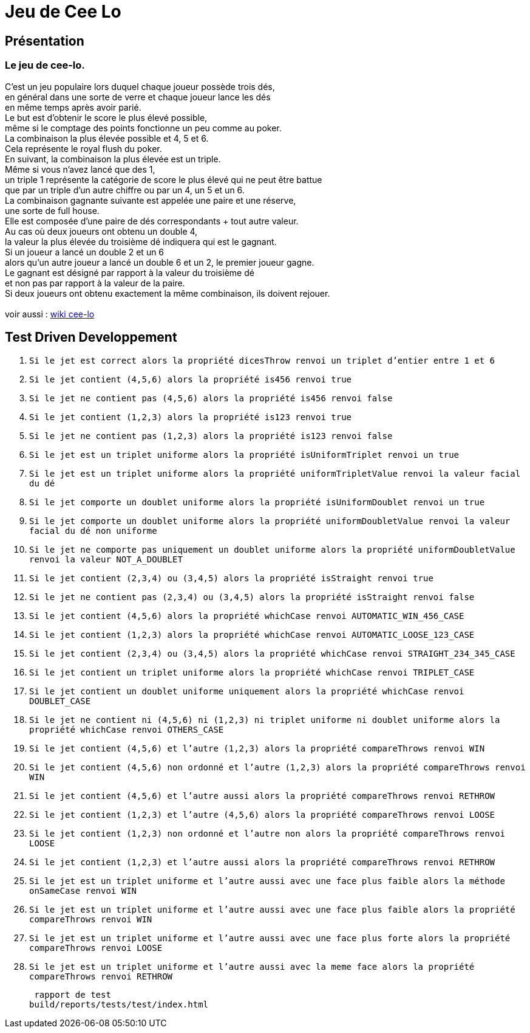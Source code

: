 = Jeu de Cee Lo

== Présentation

=== Le jeu de cee-lo.
C'est un jeu populaire lors duquel chaque joueur possède trois dés, +
en général dans une sorte de verre et chaque joueur lance les dés +
en même temps après avoir parié. +
Le but est d'obtenir le score le plus élevé possible, +
même si le comptage des points fonctionne un peu comme au poker. +
La combinaison la plus élevée possible et 4, 5 et 6. +
Cela représente le royal flush du poker. +
En suivant, la combinaison la plus élevée est un triple. +
Même si vous n'avez lancé que des 1, +
un triple 1 représente la catégorie de score le plus élevé qui ne peut être battue +
que par un triple d'un autre chiffre ou par un 4, un 5 et un 6. +
La combinaison gagnante suivante est appelée une paire et une réserve, +
une sorte de full house. +
Elle est composée d'une paire de dés correspondants + tout autre valeur. +
Au cas où deux joueurs ont obtenu un double 4, +
la valeur la plus élevée du troisième dé indiquera qui est le gagnant. +
Si un joueur a lancé un double 2 et un 6 +
alors qu'un autre joueur a lancé un double 6 et un 2, le premier joueur gagne. +
Le gagnant est désigné par rapport à la valeur du troisième dé +
et non pas par rapport à la valeur de la paire. +
Si deux joueurs ont obtenu exactement la même combinaison, ils doivent rejouer. +
  +
voir aussi : https://en.wikipedia.org/wiki/Cee-lo[wiki cee-lo]


== Test Driven Developpement

. `Si le jet est correct alors la propriété dicesThrow renvoi un triplet d'entier entre 1 et 6`

. `Si le jet contient (4,5,6) alors la propriété is456 renvoi true`

. `Si le jet ne contient pas (4,5,6) alors la propriété is456 renvoi false`

. `Si le jet contient (1,2,3) alors la propriété is123 renvoi true`

. `Si le jet ne contient pas (1,2,3) alors la propriété is123 renvoi false`

. `Si le jet est un triplet uniforme alors la propriété isUniformTriplet renvoi un true`

. `Si le jet est un triplet uniforme alors la propriété uniformTripletValue renvoi la valeur facial du dé`

. `Si le jet comporte un doublet uniforme alors la propriété isUniformDoublet renvoi un true`

. `Si le jet comporte un doublet uniforme alors la propriété uniformDoubletValue renvoi la valeur facial du dé non uniforme`

. `Si le jet ne comporte pas uniquement un doublet uniforme alors la propriété uniformDoubletValue renvoi la valeur NOT_A_DOUBLET`

. `Si le jet contient (2,3,4) ou (3,4,5) alors la propriété isStraight renvoi true`

. `Si le jet ne contient pas (2,3,4) ou (3,4,5) alors la propriété isStraight renvoi false`

. `Si le jet contient (4,5,6) alors la propriété whichCase renvoi AUTOMATIC_WIN_456_CASE`

. `Si le jet contient (1,2,3) alors la propriété whichCase renvoi AUTOMATIC_LOOSE_123_CASE`

. `Si le jet contient (2,3,4) ou (3,4,5) alors la propriété whichCase renvoi STRAIGHT_234_345_CASE`

. `Si le jet contient un triplet uniforme alors la propriété whichCase renvoi TRIPLET_CASE`

. `Si le jet contient un doublet uniforme uniquement alors la propriété whichCase renvoi DOUBLET_CASE`

. `Si le jet ne contient ni (4,5,6) ni (1,2,3) ni triplet uniforme ni doublet uniforme alors la propriété whichCase renvoi OTHERS_CASE`

. `Si le jet contient (4,5,6) et l'autre (1,2,3) alors la propriété compareThrows renvoi WIN`

. `Si le jet contient (4,5,6) non ordonné et l'autre (1,2,3) alors la propriété compareThrows renvoi WIN`

. `Si le jet contient (4,5,6) et l'autre aussi alors la propriété compareThrows renvoi RETHROW`

. `Si le jet contient (1,2,3) et l'autre (4,5,6) alors la propriété compareThrows renvoi LOOSE`

. `Si le jet contient (1,2,3) non ordonné et l'autre non alors la propriété compareThrows renvoi LOOSE`

. `Si le jet contient (1,2,3) et l'autre aussi alors la propriété compareThrows renvoi RETHROW`

. `Si le jet est un triplet uniforme et l'autre aussi avec une face plus faible alors la méthode onSameCase renvoi WIN`

. `Si le jet est un triplet uniforme et l'autre aussi avec une face plus faible alors la propriété compareThrows renvoi WIN`

. `Si le jet est un triplet uniforme et l'autre aussi avec une face plus forte alors la propriété compareThrows renvoi LOOSE`

. `Si le jet est un triplet uniforme et l'autre aussi avec la meme face alors la propriété compareThrows renvoi RETHROW`


 rapport de test
build/reports/tests/test/index.html


// === Architecture du projet
// ------------------------------------------------------------ +
// Root project 'CeeLoCompose' +
// ------------------------------------------------------------ +
//
// Root project 'CeeLoCompose' +
// +--- Project ':app' +
// \--- Project ':domain' +
// Extern Project 'backend'
//
//
// === Environement
//
// ==== Installer de l'environement de dev
//
// ===== curl, sdkman, java 17, nvm, node.js, jhipster, khipster
//
// curl
// [source,bash]
// ----
// sudo snap remove curl
// sudo apt install curl
// ----
//
// java +
// Si java n'est pas installé, installons le
// [source,bash]
// ----
// curl -s "https://get.sdkman.io" | bash
// sdk i java 17.0.2-oracle
// ----
//
// === Executer le domain metier
// le fichier game.ceelo.domain.Ceelo.kt possède une fonction main, +
// cela permet d'exécuter du metier indépendamment de tous frameworks.
// [source,bash]
// ----
// ./gradlew :run
// ----
//
// === Tester le domain metier
// [source,bash]
// ----
// ./gradlew :check
// ----
// le rapport de test est ici : build/reports/tests/test/index.html
//
// === Executer le backend, depuis le projet parent
// Le backend est un projet independant du multibuild project, +
// mais lançable depuis une tache du projet racine.
// [source,bash]
// ----
// ./gradlew bootRun
// ----
// En local sur http://localhost:8080[http://localhost:8080] +
// Si le lancement du back end echoue tapper:
// [source,bash]
// ----
// ./gradlew --stop
// ----

// ==== Deployer sur GCP
// installer heroku client
// [source,bash]
// ----
// sudo snap install heroku --classic
// heroku login
// ----
// (TODO : pas fini!) +
//
// === Déployer son app mobile sur playstore (TODO)
//
//
// === Se connecter au back end
//
// ==== authentification avec curl en ligne de commande
//
// ----
// curl -X 'POST' \
// 'http://localhost:8080/api/authenticate' \
// -H 'accept: */*' \
// -H 'Content-Type: application/json' \
// -d '{
// "username": "user",
// "password": "user",
// "rememberMe": true
// }'
// ----